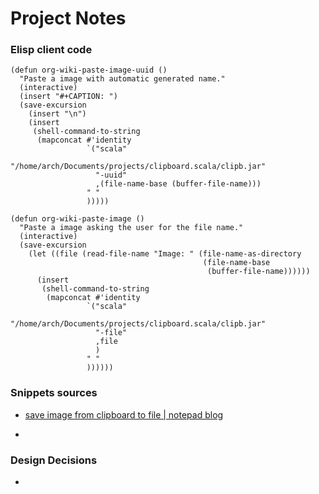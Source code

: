 * Project Notes 
*** Elisp client code 

#+BEGIN_SRC elisp 
(defun org-wiki-paste-image-uuid ()
  "Paste a image with automatic generated name."
  (interactive)
  (insert "#+CAPTION: ")
  (save-excursion
    (insert "\n")
    (insert
     (shell-command-to-string
      (mapconcat #'identity
                 `("scala"
                   "/home/arch/Documents/projects/clipboard.scala/clipb.jar"
                   "-uuid"
                   ,(file-name-base (buffer-file-name)))
                 " "
                 )))))

(defun org-wiki-paste-image ()  
  "Paste a image asking the user for the file name."
  (interactive)
  (save-excursion
    (let ((file (read-file-name "Image: " (file-name-as-directory
                                           (file-name-base
                                            (buffer-file-name))))))
      (insert
       (shell-command-to-string
        (mapconcat #'identity
                 `("scala"
                   "/home/arch/Documents/projects/clipboard.scala/clipb.jar"
                   "-file"
                   ,file
                   )
                 " "
                 ))))))
#+END_SRC
*** Snippets sources 

 - [[https://mynotes.wordpress.com/2009/07/22/save-image-from-clipboard-to-file/][save image from clipboard to file | notepad blog]]

 - 
*** Design Decisions

 - 
